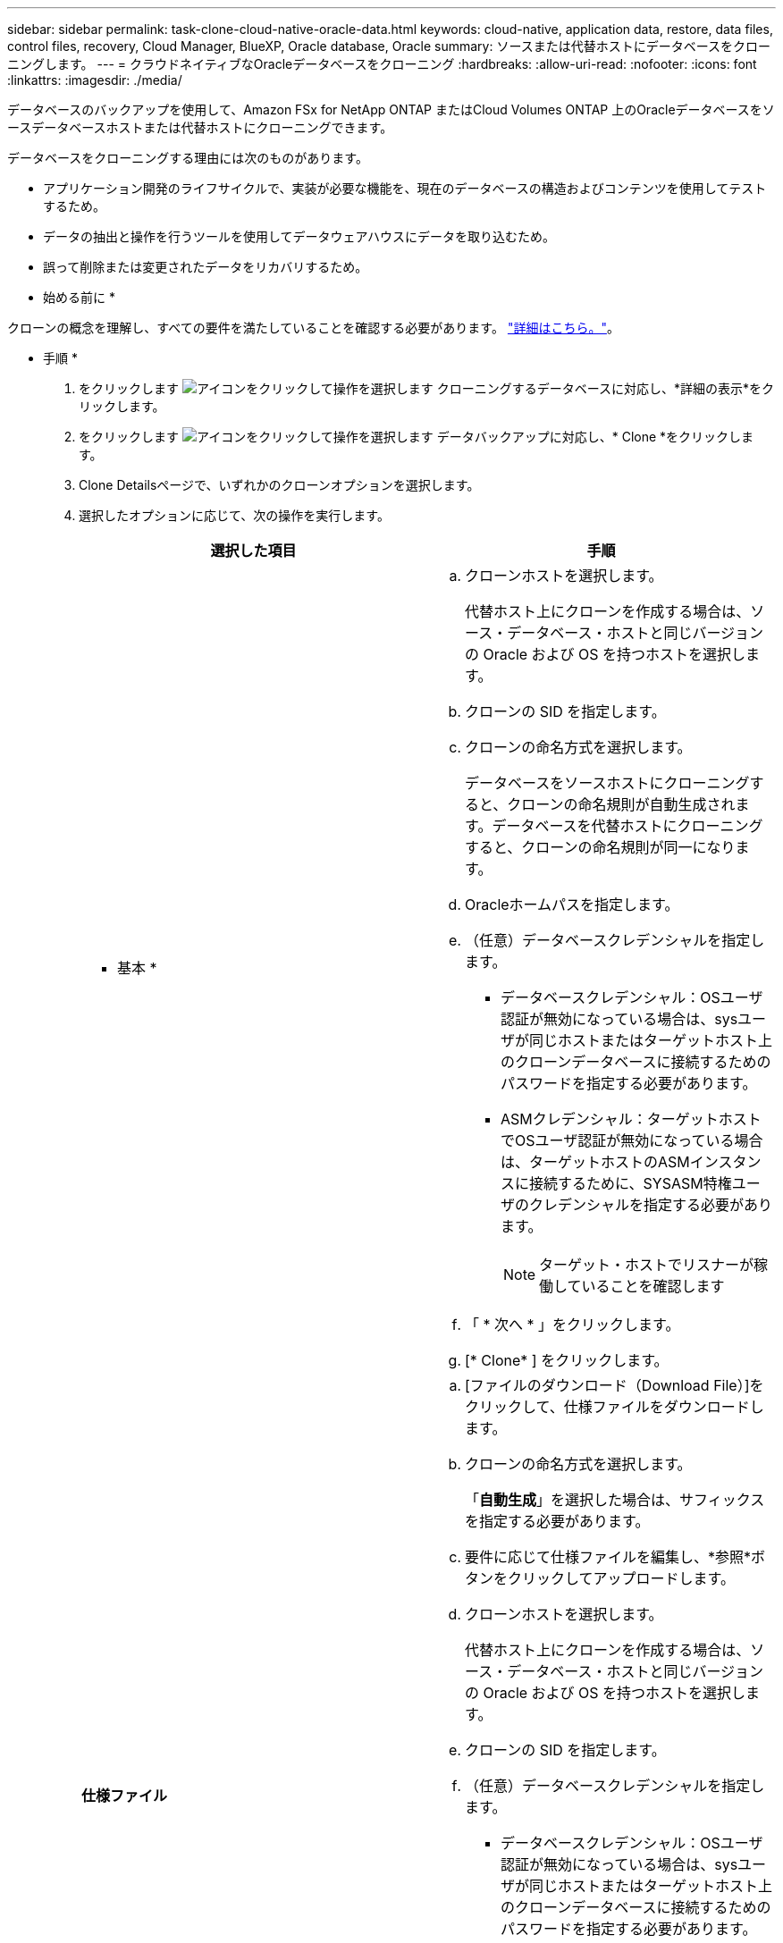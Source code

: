 ---
sidebar: sidebar 
permalink: task-clone-cloud-native-oracle-data.html 
keywords: cloud-native, application data, restore, data files, control files, recovery, Cloud Manager, BlueXP, Oracle database, Oracle 
summary: ソースまたは代替ホストにデータベースをクローニングします。 
---
= クラウドネイティブなOracleデータベースをクローニング
:hardbreaks:
:allow-uri-read: 
:nofooter: 
:icons: font
:linkattrs: 
:imagesdir: ./media/


[role="lead"]
データベースのバックアップを使用して、Amazon FSx for NetApp ONTAP またはCloud Volumes ONTAP 上のOracleデータベースをソースデータベースホストまたは代替ホストにクローニングできます。

データベースをクローニングする理由には次のものがあります。

* アプリケーション開発のライフサイクルで、実装が必要な機能を、現在のデータベースの構造およびコンテンツを使用してテストするため。
* データの抽出と操作を行うツールを使用してデータウェアハウスにデータを取り込むため。
* 誤って削除または変更されたデータをリカバリするため。


* 始める前に *

クローンの概念を理解し、すべての要件を満たしていることを確認する必要があります。 link:concept-clone-cloud-native-oracle-concepts.html["詳細はこちら。"]。

* 手順 *

. をクリックします image:icon-action.png["アイコンをクリックして操作を選択します"] クローニングするデータベースに対応し、*詳細の表示*をクリックします。
. をクリックします image:icon-action.png["アイコンをクリックして操作を選択します"] データバックアップに対応し、* Clone *をクリックします。
. Clone Detailsページで、いずれかのクローンオプションを選択します。
. 選択したオプションに応じて、次の操作を実行します。
+
|===
| 選択した項目 | 手順 


 a| 
* 基本 *
 a| 
.. クローンホストを選択します。
+
代替ホスト上にクローンを作成する場合は、ソース・データベース・ホストと同じバージョンの Oracle および OS を持つホストを選択します。

.. クローンの SID を指定します。
.. クローンの命名方式を選択します。
+
データベースをソースホストにクローニングすると、クローンの命名規則が自動生成されます。データベースを代替ホストにクローニングすると、クローンの命名規則が同一になります。

.. Oracleホームパスを指定します。
.. （任意）データベースクレデンシャルを指定します。
+
*** データベースクレデンシャル：OSユーザ認証が無効になっている場合は、sysユーザが同じホストまたはターゲットホスト上のクローンデータベースに接続するためのパスワードを指定する必要があります。
*** ASMクレデンシャル：ターゲットホストでOSユーザ認証が無効になっている場合は、ターゲットホストのASMインスタンスに接続するために、SYSASM特権ユーザのクレデンシャルを指定する必要があります。
+

NOTE: ターゲット・ホストでリスナーが稼働していることを確認します



.. 「 * 次へ * 」をクリックします。
.. [* Clone* ] をクリックします。




 a| 
*仕様ファイル*
 a| 
.. [ファイルのダウンロード（Download File）]をクリックして、仕様ファイルをダウンロードします。
.. クローンの命名方式を選択します。
+
「*自動生成*」を選択した場合は、サフィックスを指定する必要があります。

.. 要件に応じて仕様ファイルを編集し、*参照*ボタンをクリックしてアップロードします。
.. クローンホストを選択します。
+
代替ホスト上にクローンを作成する場合は、ソース・データベース・ホストと同じバージョンの Oracle および OS を持つホストを選択します。

.. クローンの SID を指定します。
.. （任意）データベースクレデンシャルを指定します。
+
*** データベースクレデンシャル：OSユーザ認証が無効になっている場合は、sysユーザが同じホストまたはターゲットホスト上のクローンデータベースに接続するためのパスワードを指定する必要があります。
*** ASMクレデンシャル：ターゲットホストでOSユーザ認証が無効になっている場合は、ターゲットホストのASMインスタンスに接続するために、SYSASM特権ユーザのクレデンシャルを指定する必要があります。
+

NOTE: ターゲット・ホストでリスナーが稼働していることを確認します



.. 「 * 次へ * 」をクリックします。
.. [* Clone* ] をクリックします。


|===
. をクリックします image:button_plus_sign_square.png["アイコンをクリックして操作を選択します"] [*フィルタ]の横にある[*クローニング・オプション*>*クローン*]を選択して、クローンを表示します。

